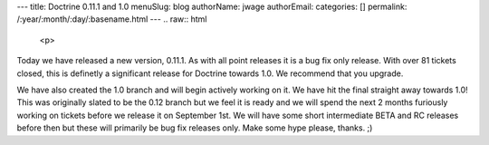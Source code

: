 ---
title: Doctrine 0.11.1 and 1.0
menuSlug: blog
authorName: jwage 
authorEmail: 
categories: []
permalink: /:year/:month/:day/:basename.html
---
.. raw:: html

   <p>
   
Today we have released a new version, 0.11.1. As with all point
releases it is a bug fix only release. With over 81 tickets closed,
this is definetly a significant release for Doctrine towards 1.0.
We recommend that you upgrade.

.. raw:: html

   </p><p>
   
We have also created the 1.0 branch and will begin actively working
on it. We have hit the final straight away towards 1.0! This was
originally slated to be the 0.12 branch but we feel it is ready and
we will spend the next 2 months furiously working on tickets before
we release it on September 1st. We will have some short
intermediate BETA and RC releases before then but these will
primarily be bug fix releases only. Make some hype please, thanks.
;)

.. raw:: html

   </p>

